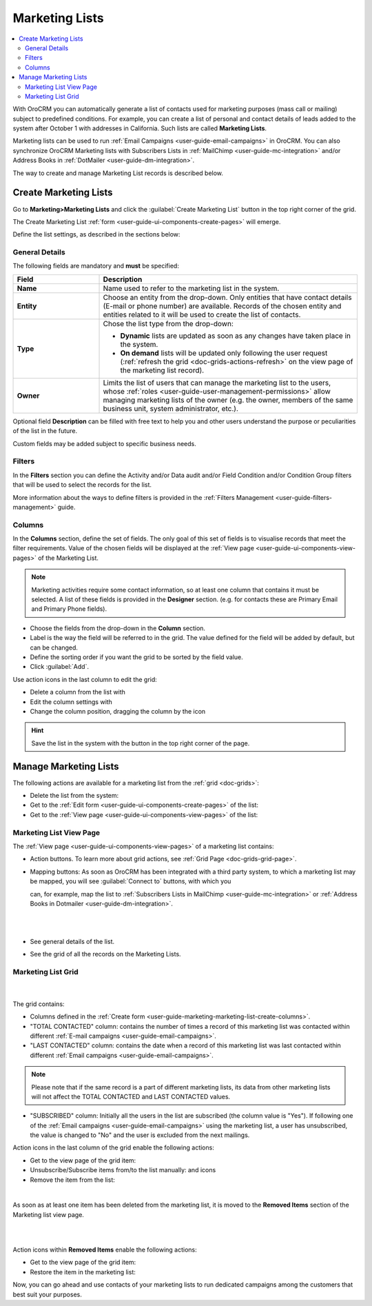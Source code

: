 .. _user-guide-marketing-lists:

Marketing Lists
===============

.. contents:: :local:
    :depth: 2

With OroCRM you can automatically generate a list of contacts used for marketing purposes (mass call or 
mailing) subject to predefined conditions. For example, you can create a list of personal and contact details of leads 
added to the system after October 1 with addresses in California. Such lists are called **Marketing Lists**.

Marketing lists can be used to run :ref:`Email Campaigns <user-guide-email-campaigns>` in OroCRM. You can also
synchronize OroCRM Marketing lists with Subscribers Lists in :ref:`MailChimp <user-guide-mc-integration>` and/or 
Address Books in :ref:`DotMailer <user-guide-dm-integration>`.

The way to create and manage Marketing List records is described below. 

.. _user-guide-marketing-lists-create:

Create Marketing Lists
----------------------

Go to **Marketing>Marketing Lists** and click the :guilabel:`Create Marketing List` button 
in the top right corner of the grid.
   
The Create Marketing List :ref:`form <user-guide-ui-components-create-pages>` will emerge.

Define the list settings, as described in the sections below:

.. _user-guide-marketing-marketing-list-create-general:
  
General Details  
^^^^^^^^^^^^^^^

The following fields are mandatory and **must** be specified:

.. csv-table::
  :header: "Field", "Description"
  :widths: 10, 30

  "**Name**","Name used to refer to the marketing list in the system."
  "**Entity**","Choose an entity from the drop-down.
  Only entities that have contact details (E-mail or phone number) are available.
  Records of the chosen entity and entities related to it will be used to create the list of contacts."
  "**Type**","Chose the list type from the drop-down:
 
  - **Dynamic** lists are updated as soon as any changes have taken place in the system.
  
  - **On demand** lists will be updated only following the user request 
    (:ref:`refresh the grid <doc-grids-actions-refresh>` on the view page of the marketing list record)."
  "**Owner**","Limits the list of users that can manage the marketing list to the users,  whose :ref:`roles <user-guide-user-management-permissions>` allow managing marketing lists of the owner (e.g. the owner, 
  members of the same business unit, system administrator, etc.)."

Optional field **Description** can be filled with free text to help you and other users understand the purpose or 
peculiarities of the list in the future.

Custom fields may be added subject to specific business needs. 
  
.. image:: ../img/marketing/list_general_details_ex.png


.. _user-guide-marketing-marketing-list-create-filters:
  
Filters
^^^^^^^

In the **Filters** section you can define  the Activity and/or Data audit and/or Field Condition and/or Condition Group 
filters that will be used to select the records for the list. 

More information about the ways to define filters is provided in the 
:ref:`Filters Management <user-guide-filters-management>` guide.

.. _user-guide-marketing-marketing-list-create-columns:

Columns
^^^^^^^

.. image:: ../img/marketing/list_columns.png

In the **Columns** section, define the set of fields.
The only goal of this set of fields is to visualise records that meet the filter requirements.
Value of the chosen fields will be displayed at the :ref:`View page <user-guide-ui-components-view-pages>` of the 
Marketing List.
  
.. note::

    Marketing activities require some contact information, so at least one column that contains it must be 
    selected. A list of these fields is provided in the **Designer** section. (e.g. for contacts these are Primary 
    Email and Primary Phone fields).


.. image:: ../img/marketing/list_columns_01.png
  
- Choose the fields from the drop-down in the **Column** section.

- Label is the way the field will be referred to in the grid. The value defined for the field will be added by default, 
  but can be changed. 
  
- Define the sorting order if you want the grid to be sorted by the field value.

- Click :guilabel:`Add`.

.. image:: ../img/marketing/list_columns_ex.png

Use action icons in the last column to edit the grid:

- Delete a column from the list with |IcDelete|

- Edit the column settings with |IcEdit|

- Change the column position, dragging the column by the |IcMove| icon


.. hint::

    Save the list in the system with the button in the top right corner of the page.


.. _user-guide-marketing-lists-actions:

Manage Marketing Lists
----------------------

The following actions are available for a marketing list from the :ref:`grid <doc-grids>`:

.. image:: ../img/marketing/list_action_icons.png

- Delete the list from the system: |IcDelete| 

- Get to the :ref:`Edit form <user-guide-ui-components-create-pages>` of the list: |IcEdit| 

- Get to the :ref:`View page <user-guide-ui-components-view-pages>` of the list:  |IcView| 


.. _user-guide-marketing-list-view-page:

Marketing List View Page
^^^^^^^^^^^^^^^^^^^^^^^^

.. image:: ../img/marketing/list_view_page.png

The :ref:`View page <user-guide-ui-components-view-pages>` of a marketing list contains:

- Action buttons. To learn more about grid actions, see :ref:`Grid Page <doc-grids-grid-page>`.


- Mapping buttons: As soon as OroCRM has been integrated with a third party system, to which a marketing list may be 
  mapped, you will see :guilabel:`Connect to` buttons, with which you

  can, for example, map the list to :ref:`Subscribers Lists in MailChimp <user-guide-mc-integration>` or
  :ref:`Address Books in Dotmailer <user-guide-dm-integration>`.
  
  |
  
  |MapML|
  
  |

- See general details of the list.

- See the grid of all the records on the Marketing Lists.


Marketing List Grid
^^^^^^^^^^^^^^^^^^^
      |
  
The grid contains:

- Columns defined in the :ref:`Create form <user-guide-marketing-marketing-list-create-columns>`.

- "TOTAL CONTACTED" column: contains the number of times a record of this marketing list was contacted within 
  different :ref:`E-mail campaigns <user-guide-email-campaigns>`.
   
- "LAST CONTACTED" column: contains the date when a  record of this marketing list was last contacted within 
  different :ref:`Email campaigns <user-guide-email-campaigns>`.
  
  
.. note::

   Please note that if the same record is a part of different marketing lists, its data from other marketing lists will
   not affect the TOTAL CONTACTED and LAST CONTACTED values.
   
- "SUBSCRIBED" column: Initially all the users in the list are subscribed (the column value is "Yes"). If following one 
  of the :ref:`Email campaigns <user-guide-email-campaigns>` using the marketing list, a user has 
  unsubscribed, the value is changed to "No" and the user is excluded from the next mailings.

Action icons in the last column of the grid enable the following actions:

- Get to the view page of the grid item: |IcView|

- Unsubscribe/Subscribe items from/to the list manually: |IcUns| and |IcSub| icons
  
- Remove the item from the list: |IcRemove|

|
  
As soon as at least one item has been deleted from the marketing list, it is moved to the **Removed Items** section of the Marketing list view page.

|

.. image:: ../img/marketing/ml_removed_items.png

|

 
Action icons within **Removed Items** enable the following actions:

- Get to the view page of the grid item: |IcView|

- Restore the item in the marketing list: |UndoRem|


Now, you can go ahead and use contacts of your marketing lists to run dedicated campaigns among the customers that best
suit your purposes. 

.. |IcDelete| image:: ../../img/buttons/IcDelete.png
   :align: middle

.. |IcEdit| image:: ../../img/buttons/IcEdit.png
   :align: middle

.. |IcMove| image:: ../../img/buttons/IcMove.png
   :align: middle

.. |IcView| image:: ../../img/buttons/IcView.png
   :align: middle

.. |IcSub| image:: ../../img/buttons/IcSub.png
   :align: middle

.. |IcUns| image:: ../../img/buttons/IcUns.png
   :align: middle

.. |IcRemove| image:: ../../img/buttons/IcRemove.png
   :align: middle

.. |UndoRem| image:: ../../img/buttons/UndoRem.png
   :align: middle
      
.. |BGotoPage| image:: ../../img/buttons/BGotoPage.png
   :align: middle
   
.. |Bdropdown| image:: ../../img/buttons/Bdropdown.png
   :align: middle

.. |BCrLOwnerClear| image:: ../../img/buttons/BCrLOwnerClear.png
   :align: middle

.. |MapML| image:: ../img/marketing/map_ml.png
   :align: middle

   